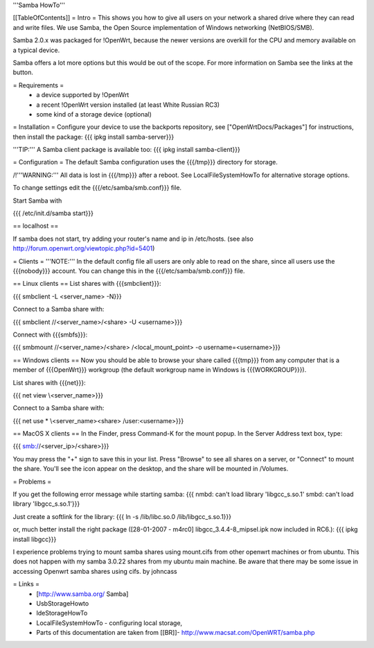 '''Samba HowTo'''

[[TableOfContents]]
= Intro =
This shows you how to give all users on your network a shared drive where they can read and write files.  We use Samba, the Open Source implementation of Windows networking (NetBIOS/SMB).

Samba 2.0.x was packaged for !OpenWrt, because the newer versions are overkill for the CPU and memory available on a typical device.

Samba offers a lot more options but this would be out of the scope. For more information on Samba see the links at the button.

= Requirements =
 * a device supported by !OpenWrt
 * a recent !OpenWrt version installed (at least White Russian RC3)
 * some kind of a storage device (optional)

= Installation =
Configure your device to use the backports repository, see ["OpenWrtDocs/Packages"] for instructions, then install the package:
{{{
ipkg install samba-server}}}

'''TIP:''' A Samba client package is available too:
{{{
ipkg install samba-client}}}

= Configuration =
The default Samba configuration uses the {{{/tmp}}} directory for storage.

/!\ '''WARNING:''' All data is lost in {{{/tmp}}} after a reboot.  See LocalFileSystemHowTo for alternative storage options.

To change settings edit the {{{/etc/samba/smb.conf}}} file.

Start Samba with

{{{
/etc/init.d/samba start}}}

== localhost ==

If samba does not start, try adding your router's name and ip in /etc/hosts.
(see also http://forum.openwrt.org/viewtopic.php?id=5401)

= Clients =
'''NOTE:''' In the default config file all users are only able to read on the share, since all users use the {{{nobody}}} account. You can change this in the {{{/etc/samba/smb.conf}}} file.

== Linux clients ==
List shares with {{{smbclient}}}:

{{{
smbclient -L <server_name> -N}}}

Connect to a Samba share with:

{{{
smbclient //<server_name>/<share> -U <username>}}}

Connect with {{{smbfs}}}:

{{{
smbmount //<server_name>/<share> /<local_mount_point> -o username=<username>}}}

== Windows clients ==
Now you should be able to browse your share called {{{tmp}}} from any computer that is a member of {{{OpenWrt}}} workgroup (the default workgroup name in Windows is {{{WORKGROUP}}}).

List shares with {{{net}}}:

{{{
net view \\<server_name>}}}

Connect to a Samba share with:

{{{
net use * \\<server_name>\<share> /user:<username>}}}

== MacOS X clients ==
In the Finder, press Command-K for the mount popup.  In the Server Address text box, type:

{{{
smb://<server_ip>/<share>}}}

You may press the "+" sign to save this in your list.  Press "Browse" to see all shares on a server, or "Connect" to mount the share.  You'll see the icon appear on the desktop, and the share will be mounted in /Volumes.

= Problems =

If you get the following error message while starting samba:
{{{
nmbd: can't load library 'libgcc_s.so.1'
smbd: can't load library 'libgcc_s.so.1'}}}

Just create a softlink for the library:
{{{
ln -s /lib/libc.so.0  /lib/libgcc_s.so.1}}}

or, much better install the right package ([28-01-2007 - m4rc0] libgcc_3.4.4-8_mipsel.ipk now included in RC6.):
{{{
ipkg install libgcc}}}

I experience problems trying to mount samba shares using mount.cifs from other openwrt machines or from ubuntu.  This does not happen with my samba 3.0.22 shares from my ubuntu main machine. 
Be aware that there may be some issue in accessing Openwrt samba shares using cifs. by johncass

= Links =
 * [http://www.samba.org/ Samba]

 * UsbStorageHowto

 * IdeStorageHowTo

 * LocalFileSystemHowTo - configuring local storage,

 * Parts of this documentation are taken from [[BR]]- http://www.macsat.com/OpenWRT/samba.php
